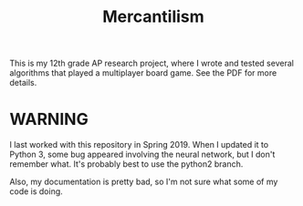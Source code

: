 #+TITLE: Mercantilism
This is my 12th grade AP research project, where I wrote and tested several algorithms that played a multiplayer board game. See the PDF for more details.
* WARNING
I last worked with this repository in
Spring 2019. When I updated it to Python 3, 
some bug appeared involving the neural network,
but I don't remember what. It's probably best to 
use the python2 branch.

Also, my documentation is pretty bad, so I'm not sure
what some of my code is doing.

